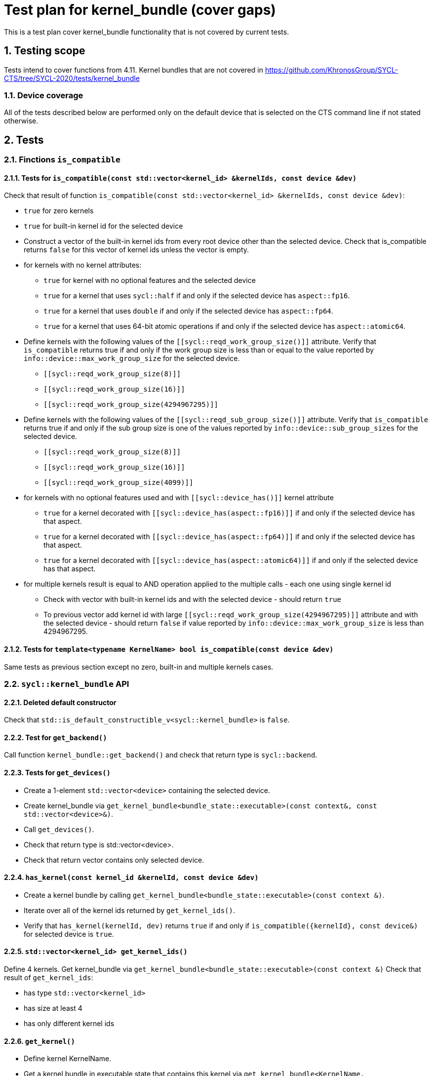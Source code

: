 :sectnums:
:xrefstyle: short

= Test plan for kernel_bundle (cover gaps)

This is a test plan cover kernel_bundle functionality that is not covered by current tests.

== Testing scope

Tests intend to cover functions from 4.11. Kernel bundles that are not covered in https://github.com/KhronosGroup/SYCL-CTS/tree/SYCL-2020/tests/kernel_bundle

=== Device coverage

All of the tests described below are performed only on the default device that
is selected on the CTS command line if not stated otherwise.

== Tests

=== Finctions `is_compatible`

==== Tests for `is_compatible(const std::vector<kernel_id> &kernelIds, const device &dev)`

Check that result of function `is_compatible(const std::vector<kernel_id> &kernelIds, const device &dev)`:

* `true` for zero kernels
* `true` for built-in kernel id for the selected device
* Construct a vector of the built-in kernel ids from every root device other than the selected device.
Check that is_compatible returns `false` for this vector of kernel ids unless the vector is empty.
* for kernels with no kernel attributes:

** `true` for kernel with no optional features and the selected device
** `true` for a kernel that uses `sycl::half` if and only if the selected device has `aspect::fp16`.
** `true` for a kernel that uses `double` if and only if the selected device has `aspect::fp64`.
** `true` for a kernel that uses 64-bit atomic operations if and only if the selected device has `aspect::atomic64`.

* Define kernels with the following values of the `[[sycl::reqd_work_group_size()]]` attribute.
Verify that `is_compatible` returns true if and only if the work group size is less than or equal to the value reported by `info::device::max_work_group_size` for the selected device.

** `[[sycl::reqd_work_group_size(8)]]`
** `[[sycl::reqd_work_group_size(16)]]`
** `[[sycl::reqd_work_group_size(4294967295)]]`

* Define kernels with the following values of the `[[sycl::reqd_sub_group_size()]]` attribute.
Verify that `is_compatible` returns true if and only if the sub group size is one of the values reported by `info::device::sub_group_sizes` for the selected device.

** `[[sycl::reqd_work_group_size(8)]]`
** `[[sycl::reqd_work_group_size(16)]]`
** `[[sycl::reqd_work_group_size(4099)]]`

* for kernels with no optional features used and with `[[sycl::device_has()]]` kernel attribute

** `true` for a kernel decorated with `[[sycl::device_has(aspect::fp16)]]` if and only if the selected device has that aspect.
** `true` for a kernel decorated with `[[sycl::device_has(aspect::fp64)]]` if and only if the selected device has that aspect.
** `true` for a kernel decorated with `[[sycl::device_has(aspect::atomic64)]]` if and only if the selected device has that aspect.

* for multiple kernels result is equal to AND operation applied to the multiple calls - each one using single kernel id
** Check with vector with built-in kernel ids and with the selected device - should return `true`
** To previous vector add kernel id with large `[[sycl::reqd_work_group_size(4294967295)]]` attribute and with the selected device - should return `false` if value reported by `info::device::max_work_group_size` is less than 4294967295.


==== Tests for `template<typename KernelName> bool is_compatible(const device &dev)`

Same tests as previous section except no zero, built-in and multiple kernels cases.

=== `sycl::kernel_bundle` API

==== Deleted default constructor

Check that `std::is_default_constructible_v<sycl::kernel_bundle>` is `false`.

==== Test for `get_backend()`

Call function `kernel_bundle::get_backend()` and check that return type is `sycl::backend`.

==== Tests for `get_devices()`

* Create a 1-element `std::vector<device>` containing the selected device.
* Create kernel_bundle via `get_kernel_bundle<bundle_state::executable>(const context&, const std::vector<device>&)`.
* Call `get_devices()`.
* Check that return type is std::vector<device>.
* Check that return vector contains only selected device.

==== `has_kernel(const kernel_id &kernelId, const device &dev)`

* Create a kernel bundle by calling `get_kernel_bundle<bundle_state::executable>(const context &)`.
* Iterate over all of the kernel ids returned by `get_kernel_ids()`.
* Verify that `has_kernel(kernelId, dev)` returns `true` if and only if `is_compatible({kernelId}, const device&)` for selected device is `true`.

==== `std::vector<kernel_id> get_kernel_ids()`

Define 4 kernels.
Get kernel_bundle via `get_kernel_bundle<bundle_state::executable>(const context &)`
Check that result of `get_kernel_ids`:

* has type `std::vector<kernel_id>`
* has size at least 4
* has only different kernel ids

==== `get_kernel()`

* Define kernel KernelName.
* Get a kernel bundle in executable state that contains this kernel via `get_kernel_bundle<KernelName, bundle_state::executable>(const context &)`.
* Use `get_kernel<KernelName>()` to get kernel and check that return type is `sycl::kernel`.

=== Tests for working with specialization constants

Partially tested in https://github.com/KhronosGroup/SYCL-CTS/blob/SYCL-2020/tests/specialization_constants/specialization_constants_via_kernel_bundle.h

There are two spec constant defined: `SpecName` and `OtherSpecName`.
kernel_handler::get_specialization_constant<OtherSpecName>() shouldn't be used in any kernel in the application.

==== Empty kernel bundle

* Get an empty kernel bundle by calling get_kernel_bundle<bundle_state::executable>(const context &, const std::vector<device> &, Selector) where Selector is a function that always returns `false`.
* Check that `contains_specialization_constants()` return `false`.
* Check that `native_specialization_constant()` return `false`.
* Check that `has_specialization_constant<SpecName>()` return `false`.

==== Kernel bundle with `kernel_handler::get_specialization_constant()` call

* Define a kernel named `KernelName` that calls `kernel_handler::get_specialization_constant<SpecName>()`.
* Attempt to get a kernel bundle in input state that contains this kernel by calling `get_kernel_bundle<KernelName, bundle_state::input>(const context &, const std::vector<device>& )` with 1-element `std::vector<device>` containing the selected device.
* Test if the kernel bundle contains that kernel by calling `kernel_bundle::has_kernel<KernelName()`. If this returns `false`, the test is skipped.
* Set each spec constant to a different value via `kernel_bundle::set_specialization_constant()`.
* Check that `contains_specialization_constants()` return `true`.
* Check that called `native_specialization_constant()` without exception.
* Check that `has_specialization_constant<SpecName>()` return `true`.
* Check that `has_specialization_constant<OtherSpecName>()` return `false`.
* Check that `get_specialization_constant<SpecName>()` return new value.
* Call `compile()` to build the `kernel_bundle` into `object` state.
* Check the same.
* Call `link()` to build the `kernel_bundle` into `executable` state.
* Check the same.








